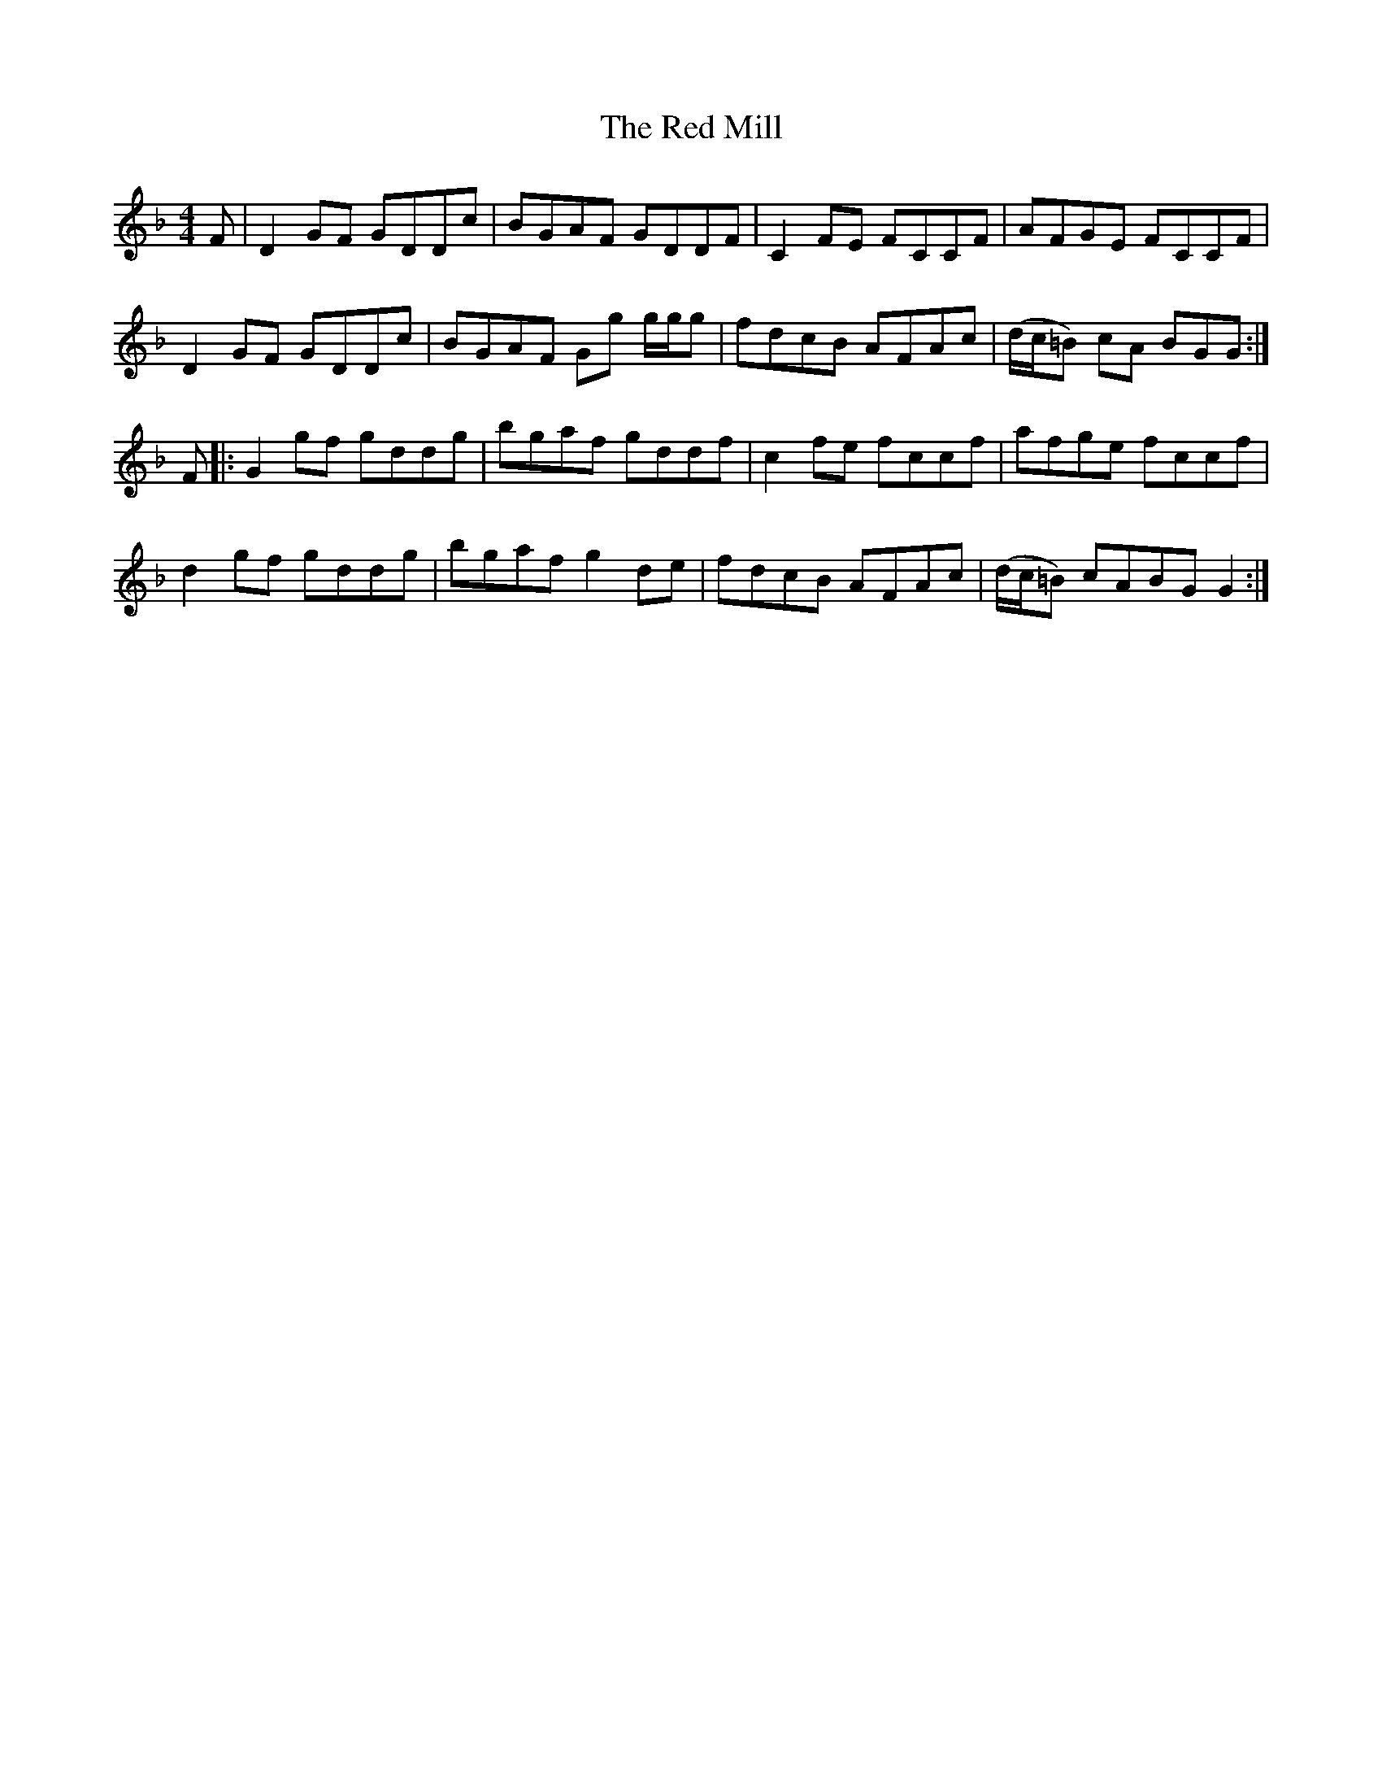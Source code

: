 X: 33898
T: Red Mill, The
R: reel
M: 4/4
K: Gdorian
F|D2 GF GDDc|BGAF GDDF|C2FE FCCF|AFGE FCCF|
D2 GF GDDc|BGAF Gg g/g/g|fdcB AFAc|(d/c/=B) cA BGG:|
F|:G2 gf gddg|bgaf gddf|c2 fe fccf|afge fccf|
d2 gf gddg|bgaf g2 de|fdcB AFAc|(d/c/=B) cABGG2:|

